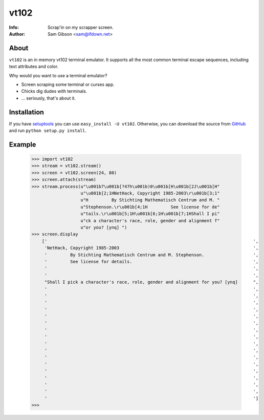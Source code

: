 vt102
=====

:Info: Scrap'in on my scrapper screen.
:Author: Sam Gibson <sam@ifdown.net>


About
-----

``vt102`` is an in memory vt102 terminal emulator. It supports all the
most common terminal escape sequences, including text attributes and
color.

Why would you want to use a terminal emulator?

* Screen scraping some terminal or curses app.
* Chicks dig dudes with terminals.
* ... seriously, that's about it.


Installation
------------

If you have `setuptools <http://peak.telecommunity.com/DevCenter/setuptools>`_
you can use ``easy_install -U vt102``. Otherwise, you can download the source
from `GitHub <http://github.com/samfoo/vt102>`_ and run ``python setup.py install``.


Example
-------

    >>> import vt102
    >>> stream = vt102.stream()
    >>> screen = vt102.screen(24, 80)
    >>> screen.attach(stream)
    >>> stream.process(u"\u001b7\u001b[?47h\u001b)0\u001b[H\u001b[2J\u001b[H"
                       u"\u001b[2;1HNetHack, Copyright 1985-2003\r\u001b[3;1"
                       u"H         By Stichting Mathematisch Centrum and M. "
                       u"Stephenson.\r\u001b[4;1H         See license for de"
                       u"tails.\r\u001b[5;1H\u001b[6;1H\u001b[7;1HShall I pi"
                       u"ck a character's race, role, gender and alignment f"
                       u"or you? [ynq] ")
    >>> screen.display
        ['                                                                                ',
         'NetHack, Copyright 1985-2003                                                    ',
         '         By Stichting Mathematisch Centrum and M. Stephenson.                   ',
         '         See license for details.                                               ',
         '                                                                                ',
         '                                                                                ',
         "Shall I pick a character's race, role, gender and alignment for you? [ynq]      ",
         '                                                                                ',
         '                                                                                ',
         '                                                                                ',
         '                                                                                ',
         '                                                                                ',
         '                                                                                ',
         '                                                                                ',
         '                                                                                ',
         '                                                                                ',
         '                                                                                ',
         '                                                                                ',
         '                                                                                ',
         '                                                                                ',
         '                                                                                ',
         '                                                                                ',
         '                                                                                ',
         '                                                                                ']
    >>>
